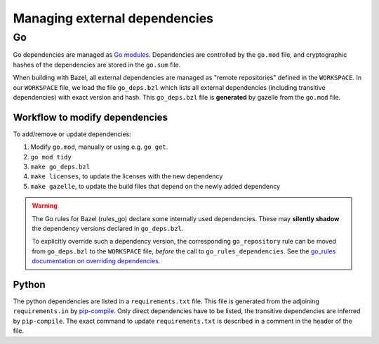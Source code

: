 .. _external-dependencies:

Managing external dependencies
==============================

Go
--
Go dependencies are managed as `Go modules <https://golang.org/ref/mod>`_.
Dependencies are controlled by the ``go.mod`` file, and cryptographic hashes of
the dependencies are stored in the ``go.sum`` file.

When building with Bazel, all external dependencies are managed as "remote
repositories" defined in the ``WORKSPACE``.
In our ``WORKSPACE`` file, we load the file ``go_deps.bzl`` which lists all
external dependencies (including transitive dependencies) with exact version
and hash.
This ``go_deps.bzl`` file is **generated** by gazelle from the ``go.mod`` file.

Workflow to modify dependencies
^^^^^^^^^^^^^^^^^^^^^^^^^^^^^^^

To add/remove or update dependencies:

1. Modify ``go.mod``, manually or using e.g. ``go get``.
2. ``go mod tidy``
3. ``make go_deps.bzl``
4. ``make licenses``, to update the licenses with the new dependency
5. ``make gazelle``, to update the build files that depend on the newly added dependency

.. Warning::
  The Go rules for Bazel (rules_go) declare some internally used dependencies.
  These may **silently shadow** the dependency versions declared in
  ``go_deps.bzl``.

  To explicitly override such a dependency version, the corresponding
  ``go_repository`` rule can be moved from ``go_deps.bzl`` to the
  ``WORKSPACE`` file, *before* the call to ``go_rules_dependencies``.
  See the `go_rules documentation on overriding dependencies <https://github.com/bazelbuild/rules_go/blob/master/go/dependencies.rst#overriding-dependencies>`_.


Python
^^^^^^

The python dependencies are listed in a ``requirements.txt`` file.
This file is generated from the adjoining ``requirements.in`` by  `pip-compile
<https://pypi.org/project/pip-tools/>`_. Only direct dependencies have to be
listed, the transitive dependencies are inferred by ``pip-compile``.
The exact command to update ``requirements.txt`` is described in a comment in
the header of the file.
